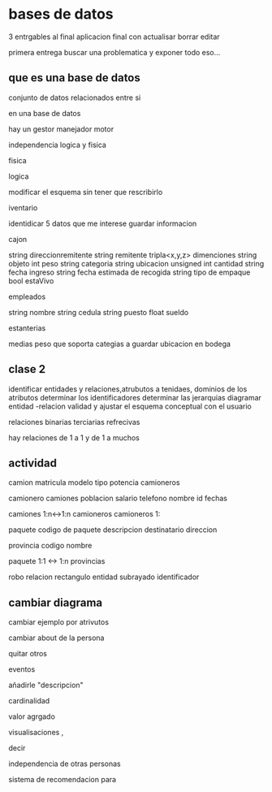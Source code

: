 * bases de datos
3 entrgables
al final aplicacion final con
actualisar
borrar
editar

primera entrega buscar una problematica
y exponer todo eso...

** que es una base de datos
conjunto de datos relacionados entre si

en una base de datos

hay un
gestor
manejador
motor

independencia logica y fisica

**** fisica

**** logica
modificar el esquema sin tener que rescribirlo

**** iventario

identidicar 5 datos que me interese guardar informacion

cajon

string direccionremitente
string remitente
tripla<x,y,z> dimenciones 
string objeto
int peso
string categoria
string ubicacion
unsigned int cantidad
string fecha ingreso
string fecha estimada de recogida
string tipo de empaque
bool estaVivo

empleados

string nombre
string cedula
string puesto
float sueldo

estanterias

medias
peso que soporta
categias a guardar
ubicacion en  bodega


** clase 2

identificar entidades y relaciones,atrubutos a tenidaes, dominios de los atributos
determinar los identificadores
determinar las jerarquias
diagramar entidad -relacion
validad y ajustar el esquema conceptual con el usuario


relaciones
binarias
terciarias
refrecivas

hay relaciones de 1 a 1 y de 1 a muchos

** actividad

camion
matricula
modelo
tipo
potencia
camioneros

camionero
camiones
poblacion
salario
telefono
nombre
id
fechas

camiones 1:n<->1:n camioneros
camioneros 1:

paquete
codigo de paquete
descripcion
destinatario
direccion


provincia
codigo
nombre

paquete 1:1 <-> 1:n provincias


robo relacion
rectangulo entidad
subrayado identificador


** cambiar diagrama

cambiar ejemplo por atrivutos

cambiar about de la persona

quitar otros

eventos

añadirle "descripcion"

cardinalidad

valor agrgado

visualisaciones ,

decir

independencia de otras personas

sistema de recomendacion para 
